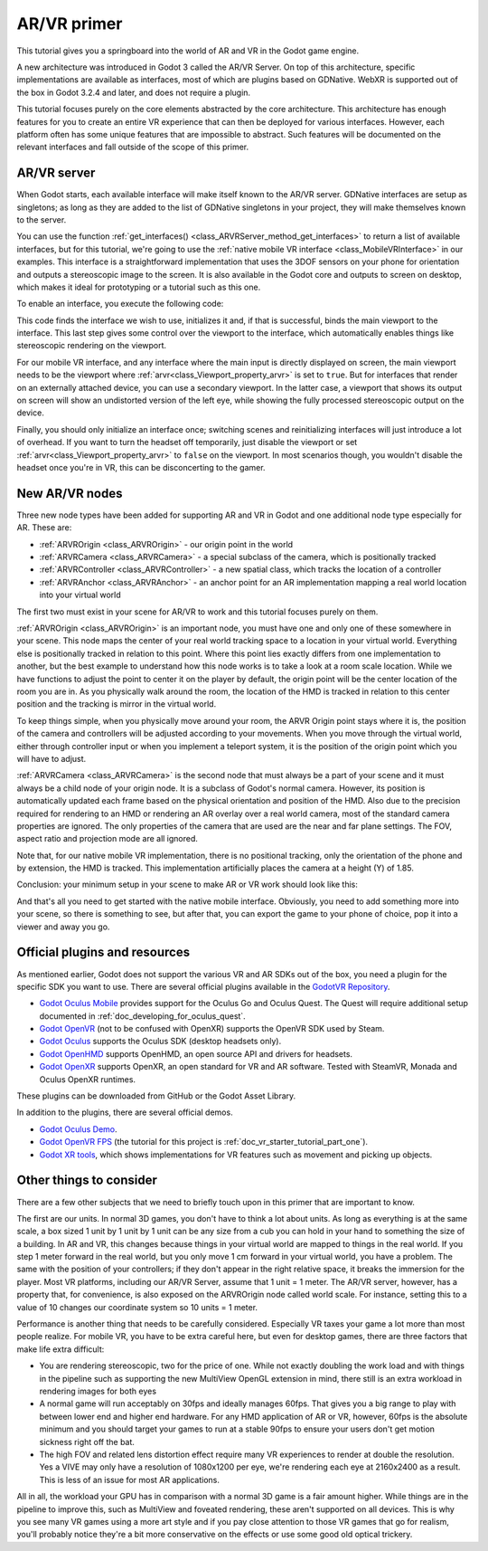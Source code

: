 .. _doc_vr_primer:

AR/VR primer
============

This tutorial gives you a springboard into the world of AR and VR in the Godot game engine.

A new architecture was introduced in Godot 3 called the AR/VR Server. On top of this
architecture, specific implementations are available as interfaces, most of which are plugins
based on GDNative. WebXR is supported out of the box in Godot 3.2.4 and later, and
does not require a plugin.

This tutorial focuses purely on the core elements abstracted by the core
architecture. This architecture has enough features for you to create an entire VR experience
that can then be deployed for various interfaces. However, each platform often has some unique
features that are impossible to abstract. Such features will be documented on the relevant
interfaces and fall outside of the scope of this primer.

AR/VR server
------------

When Godot starts, each available interface will make itself known to the AR/VR server.
GDNative interfaces are setup as singletons; as long as they are added to the list of
GDNative singletons in your project, they will make themselves known to the server.

You can use the function :ref:`get_interfaces() <class_ARVRServer_method_get_interfaces>`
to return a list of available interfaces, but for this tutorial, we're going to use the
:ref:`native mobile VR interface <class_MobileVRInterface>` in our examples. This interface
is a straightforward implementation that uses the 3DOF sensors on your phone for orientation
and outputs a stereoscopic image to the screen. It is also available in the Godot core and
outputs to screen on desktop, which makes it ideal for prototyping or a tutorial such as
this one.

To enable an interface, you execute the following code:

.. tabs::
 .. code-tab:: gdscript GDScript

    var arvr_interface = ARVRServer.find_interface("Native mobile")
    if arvr_interface and arvr_interface.initialize():
        get_viewport().arvr = true

 .. code-tab:: csharp

    var arvrInterface = ARVRServer.FindInterface("Native mobile");
    if (arvrInterface != null && arvrInterface.Initialize())
    {
        GetViewport().Arvr = true;
    }

This code finds the interface we wish to use, initializes it and, if that is successful, binds
the main viewport to the interface. This last step gives some control over the viewport to the
interface, which automatically enables things like stereoscopic rendering on the viewport.

For our mobile VR interface, and any interface where the main input is directly displayed on
screen, the main viewport needs to be the viewport where :ref:`arvr<class_Viewport_property_arvr>`
is set to ``true``. But for interfaces that render on an externally attached device, you can use
a secondary viewport. In the latter case, a viewport that shows its output on screen will show an
undistorted version of the left eye, while showing the fully processed stereoscopic output on the
device.

Finally, you should only initialize an interface once; switching scenes and reinitializing interfaces
will just introduce a lot of overhead. If you want to turn the headset off temporarily, just disable
the viewport or set :ref:`arvr<class_Viewport_property_arvr>` to ``false`` on the viewport. In most
scenarios though, you wouldn't disable the headset once you're in VR, this can be disconcerting to
the gamer.

New AR/VR nodes
---------------

Three new node types have been added for supporting AR and VR in Godot and one additional
node type especially for AR. These are:

* :ref:`ARVROrigin <class_ARVROrigin>` - our origin point in the world
* :ref:`ARVRCamera <class_ARVRCamera>` - a special subclass of the camera, which is positionally tracked
* :ref:`ARVRController <class_ARVRController>` - a new spatial class, which tracks the location of a controller
* :ref:`ARVRAnchor <class_ARVRAnchor>` - an anchor point for an AR implementation mapping a real world location into your virtual world

The first two must exist in your scene for AR/VR to work and this tutorial focuses purely
on them.

:ref:`ARVROrigin <class_ARVROrigin>` is an important node, you must have one and only one
of these somewhere in your scene. This node maps the center of your real world tracking
space to a location in your virtual world. Everything else is positionally tracked in
relation to this point. Where this point lies exactly differs from one implementation to
another, but the best example to understand how this node works is to take a look at a room
scale location. While we have functions to adjust the point to center it on the player by
default, the origin point will be the center location of the room you are in. As you
physically walk around the room, the location of the HMD is tracked in relation to this
center position and the tracking is mirror in the virtual world.

To keep things simple, when you physically move around your room, the ARVR Origin point stays
where it is, the position of the camera and controllers will be adjusted according to your
movements. When you move through the virtual world, either through controller input or when
you implement a teleport system, it is the position of the origin point which you will
have to adjust.

:ref:`ARVRCamera <class_ARVRCamera>` is the second node that must always be a part of your
scene and it must always be a child node of your origin node. It is a subclass of Godot's
normal camera. However, its position is automatically updated each frame based on the physical
orientation and position of the HMD. Also due to the precision required for rendering to an
HMD or rendering an AR overlay over a real world camera, most of the standard camera properties
are ignored. The only properties of the camera that are used are the near and far plane
settings. The FOV, aspect ratio and projection mode are all ignored.

Note that, for our native mobile VR implementation, there is no positional tracking, only
the orientation of the phone and by extension, the HMD is tracked. This implementation
artificially places the camera at a height (Y) of 1.85.

Conclusion: your minimum setup in your scene to make AR or VR work should look like this:

.. image:: img/minimum_setup.png

And that's all you need to get started with the native mobile interface. Obviously, you need
to add something more into your scene, so there is something to see, but after that, you can
export the game to your phone of choice, pop it into a viewer and away you go.

Official plugins and resources
------------------------------

As mentioned earlier, Godot does not support the various VR and AR SDKs out of the box, you
need a plugin for the specific SDK you want to use. There are several official plugins available
in the `GodotVR Repository <https://github.com/GodotVR>`_.

* `Godot Oculus Mobile <https://github.com/GodotVR/godot_oculus_mobile>`_ provides support for
  the Oculus Go and Oculus Quest. The Quest will require additional setup documented in
  :ref:`doc_developing_for_oculus_quest`.
* `Godot OpenVR <https://github.com/GodotVR/godot_openvr>`_ (not to be confused with OpenXR)
  supports the OpenVR SDK used by Steam.
* `Godot Oculus <https://github.com/GodotVR/godot_oculus>`_ supports the Oculus SDK
  (desktop headsets only).
* `Godot OpenHMD <https://github.com/GodotVR/godot_openhmd>`_ supports OpenHMD, an open source
  API and drivers for headsets.
* `Godot OpenXR <https://github.com/GodotVR/godot_openxr>`_ supports OpenXR, an open standard
  for VR and AR software. Tested with SteamVR, Monada and Oculus OpenXR runtimes.

These plugins can be downloaded from GitHub or the Godot Asset Library.

In addition to the plugins, there are several official demos.

* `Godot Oculus Demo <https://github.com/GodotVR/godot-oculus-demo>`_.
* `Godot OpenVR FPS <https://github.com/GodotVR/godot_openvr_fps>`_ (the tutorial for this project
  is :ref:`doc_vr_starter_tutorial_part_one`).
* `Godot XR tools <https://github.com/GodotVR/godot-xr-tools>`_, which shows implementations for VR
  features such as movement and picking up objects. 

Other things to consider
------------------------

There are a few other subjects that we need to briefly touch upon in this primer that are important
to know.

The first are our units. In normal 3D games, you don't have to think a lot about units. As long as
everything is at the same scale, a box sized 1 unit by 1 unit by 1 unit can be any size from a cub
you can hold in your hand to something the size of a building. In AR and VR, this changes because
things in your virtual world are mapped to things in the real world. If you step 1 meter forward in
the real world, but you only move 1 cm forward in your virtual world, you have a problem. The same
with the position of your controllers; if they don't appear in the right relative space, it breaks
the immersion for the player. Most VR platforms, including our AR/VR Server, assume that 1 unit = 1
meter. The AR/VR server, however, has a property that, for convenience, is also exposed on the
ARVROrigin node called world scale. For instance, setting this to a value of 10 changes our coordinate
system so 10 units = 1 meter.

Performance is another thing that needs to be carefully considered. Especially VR taxes your game
a lot more than most people realize. For mobile VR, you have to be extra careful here, but even for
desktop games, there are three factors that make life extra difficult:

* You are rendering stereoscopic, two for the price of one. While not exactly doubling the work load
  and with things in the pipeline such as supporting the new MultiView OpenGL extension in mind, there
  still is an extra workload in rendering images for both eyes
* A normal game will run acceptably on 30fps and ideally manages 60fps. That gives you a big range to
  play with between lower end and higher end hardware. For any HMD application of AR or VR, however,
  60fps is the absolute minimum and you should target your games to run at a stable 90fps to ensure your
  users don't get motion sickness right off the bat.
* The high FOV and related lens distortion effect require many VR experiences to render at double the
  resolution. Yes a VIVE may only have a resolution of 1080x1200 per eye, we're rendering each eye at
  2160x2400 as a result. This is less of an issue for most AR applications.

All in all, the workload your GPU has in comparison with a normal 3D game is a fair amount
higher. While things are in the pipeline to improve this, such as MultiView and foveated rendering,
these aren't supported on all devices. This is why you see many VR games using a more art style
and if you pay close attention to those VR games that go for realism, you'll probably notice they're
a bit more conservative on the effects or use some good old optical trickery.

